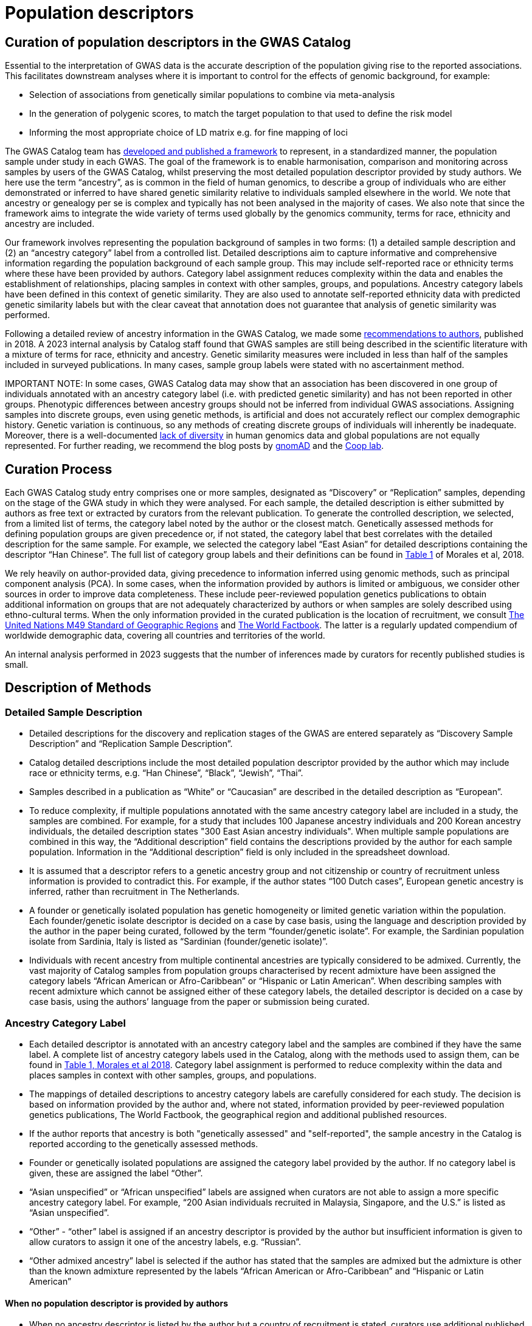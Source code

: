 = Population descriptors

== Curation of population descriptors in the GWAS Catalog

Essential to the interpretation of GWAS data is the accurate description of the population giving rise to the reported associations. This facilitates downstream analyses where it is important to control for the effects of genomic background, for example:

* Selection of associations from genetically similar populations to combine via meta-analysis 
* In the generation of polygenic scores, to match the target population to that used to define the risk model
* Informing the most appropriate choice of LD matrix e.g. for fine mapping of loci  

The GWAS Catalog team has link:https://genomebiology.biomedcentral.com/articles/10.1186/s13059-018-1396-2[developed and published a framework] to represent, in a standardized manner, the population sample under study in each GWAS. The goal of the framework is to enable harmonisation, comparison and monitoring across samples by users of the GWAS Catalog, whilst preserving the most detailed population descriptor provided by study authors. We here use the term “ancestry”, as is common in the field of human genomics, to describe a group of individuals who are either demonstrated or inferred to have shared genetic similarity relative to individuals sampled elsewhere in the world. We note that ancestry or genealogy per se is complex and typically has not been analysed in the majority of cases. We also note that since the framework aims to integrate the wide variety of terms used globally by the genomics community, terms for race, ethnicity and ancestry are included. 

Our framework involves representing the population background of samples in two forms: (1) a detailed sample description and (2) an “ancestry category” label from a controlled list. Detailed descriptions aim to capture informative and comprehensive information regarding the population background of each sample group. This may include self-reported race or ethnicity terms where these have been provided by authors. Category label assignment reduces complexity within the data and enables the establishment of relationships, placing samples in context with other samples, groups, and populations. Ancestry category labels have been defined in this context of genetic similarity. They are also used to annotate self-reported ethnicity data with predicted genetic similarity labels but with the clear caveat that annotation does not guarantee that analysis of genetic similarity was performed.

Following a detailed review of ancestry information in the GWAS Catalog, we made some link:ancestry-recommendation[recommendations to authors], published in 2018. A 2023 internal analysis by Catalog staff found that GWAS samples are still being described in the scientific literature with a mixture of terms for race, ethnicity and ancestry. Genetic similarity measures were included in less than half of the samples included in surveyed publications. In many cases, sample group labels were stated with no ascertainment method. 

IMPORTANT NOTE: In some cases, GWAS Catalog data may show that an association has been discovered in one group of individuals annotated with an ancestry category label (i.e. with predicted genetic similarity) and has not been reported in other groups.  
Phenotypic differences between ancestry groups should not be inferred from individual GWAS associations. Assigning samples into discrete groups, even using genetic methods, is artificial and does not accurately reflect our complex demographic history. Genetic variation is continuous, so any methods of creating discrete groups of individuals will inherently be inadequate. Moreover, there is a well-documented link:https://www.ebi.ac.uk/gwas/docs/ancestry-data[lack of diversity] in human genomics data and global populations are not equally represented. For further reading, we recommend the blog posts by link:https://gnomad.broadinstitute.org/news/2023-11-genetic-ancestry/[gnomAD] and the link:https://gcbias.org/2018/03/14/polygenic-scores-and-tea-drinking/[Coop lab].

== Curation Process

Each GWAS Catalog study entry comprises one or more samples, designated as “Discovery” or “Replication” samples, depending on the stage of the GWA study in which they were analysed. For each sample, the detailed description is either submitted by authors as free text or extracted by curators from the relevant publication. To generate the controlled description, we selected, from a limited list of terms, the category label noted by the author or the closest match. Genetically assessed methods for defining population groups are given precedence or, if not stated, the category label that best correlates with the detailed description for the same sample. For example, we selected the category label “East Asian” for detailed descriptions containing the descriptor “Han Chinese”. The full list of category group labels and their definitions can be found in link:https://www.ncbi.nlm.nih.gov/pmc/articles/PMC5815218/table/Tab1/?report=objectonly[Table 1] of Morales et al, 2018.
 
We rely heavily on author-provided data, giving precedence to information inferred using genomic methods, such as principal component analysis (PCA). In some cases, when the information provided by authors is limited or ambiguous, we consider other sources  in order to improve data completeness. These include peer-reviewed population genetics publications to obtain additional information on groups that are not adequately characterized by authors or when samples are solely described using ethno-cultural terms. When the only information provided in the curated publication is the location of recruitment, we consult link:https://unstats.un.org/unsd/methodology/m49[The United Nations M49 Standard of Geographic Regions] and link:https://www.cia.gov/library/publications/resources/the-world-factbook/index.html[The World Factbook]. The latter is a regularly updated compendium of worldwide demographic data, covering all countries and territories of the world. 

An internal analysis performed in 2023 suggests that the number of inferences made by curators for recently published studies is small.  

== Description of Methods

=== Detailed Sample Description

* Detailed descriptions for the discovery and replication stages of the GWAS are entered separately as “Discovery Sample Description” and “Replication Sample Description”.
* Catalog detailed descriptions include the most detailed population descriptor provided by the author which may include race or ethnicity terms, e.g. “Han Chinese”, “Black”, “Jewish”, “Thai”.
* Samples described in a publication as “White” or “Caucasian” are described in the detailed description as “European”.
* To reduce complexity, if multiple populations annotated with the same ancestry category label are included in a study, the samples are combined. For example, for a study that includes 100 Japanese ancestry individuals and 200 Korean ancestry individuals, the detailed description states "300 East Asian ancestry individuals". When multiple sample populations are combined in this way, the “Additional description” field contains the descriptions provided by the author for each sample population. Information in the “Additional description” field is only included in the spreadsheet download.
* It is assumed that a descriptor refers to a genetic ancestry group and not citizenship or country of recruitment unless information is provided to contradict this. For example, if the author states “100 Dutch cases”, European genetic ancestry is inferred, rather than recruitment in The Netherlands.
* A founder or genetically isolated population has genetic homogeneity or limited genetic variation within the population. Each founder/genetic isolate descriptor is decided on a case by case basis, using the language and description provided by the author in the paper being curated, followed by the term “founder/genetic isolate”. For example, the Sardinian population isolate from Sardinia, Italy is listed as “Sardinian (founder/genetic isolate)”.
* Individuals with recent ancestry from multiple continental ancestries are typically considered to be admixed. Currently, the vast majority of Catalog samples from population groups characterised by recent admixture have been assigned the category labels “African American or Afro-Caribbean” or “Hispanic or Latin American”. When describing samples with recent admixture which cannot be assigned either of these category labels, the detailed descriptor is decided on a case by case basis, using the authors’ language from the paper or submission being curated.


=== Ancestry Category Label

* Each detailed descriptor is annotated with an ancestry category label and the samples are combined if they have the same label. A complete list of ancestry category labels used in the Catalog, along with the methods used to assign them, can be found in link:https://www.ncbi.nlm.nih.gov/pmc/articles/PMC5815218/table/Tab1/?report=objectonly[Table 1, Morales et al 2018]. Category label assignment is performed to reduce complexity within the data and places samples in context with other samples, groups, and populations.
* The mappings of detailed descriptions to ancestry category labels are carefully considered for each study. The decision is based on information provided by the author and, where not stated, information provided by peer-reviewed population genetics publications, The World Factbook, the geographical region and additional published resources.
* If the author reports that ancestry is both "genetically assessed" and "self-reported", the sample ancestry in the Catalog is reported according to the genetically assessed methods.
* Founder or genetically isolated populations are assigned the category label provided by the author. If no category label is given, these are assigned the label “Other”.
* “Asian unspecified” or “African unspecified” labels are assigned when curators are not able to assign a more specific ancestry category label. For example, “200 Asian individuals recruited in Malaysia, Singapore, and the U.S.” is listed as “Asian unspecified”.
* “Other” - “other” label is assigned if an ancestry descriptor is provided by the author but insufficient information is given to allow curators to assign it one of the ancestry labels, e.g. “Russian”.
* “Other admixed ancestry” label is selected if the author has stated that the samples are admixed but the admixture is other than the known admixture represented by the labels “African American or Afro-Caribbean” and “Hispanic or Latin American”


==== When no population descriptor is provided by authors

* When no ancestry descriptor is listed by the author but a country of recruitment is stated, curators use additional published materials to infer a label. This includes relevant genetic ancestry publications and population demographics information provided by link:https://www.cia.gov/library/publications/resources/the-world-factbook/index.html[The World Factbook]. 
* The World Factbook is a reference resource, produced by the U.S. Central Intelligence Agency, which provides information about the demographics, geography, communications, government, economy, and military of countries. This may include information on the ethnic groups that make up the population of a country. This information is used to assign a category label to a study sample when the country of recruitment of the samples is the only information provided. Ancestry labels are only inferred for countries with > 90% of the population identifying as the same ethnic group according to The World Factbook. Ancestry is not assumed for countries with < 90% of the same ethnic group; in this case “NR” is entered.
* Other resources are consulted for a number of countries with a high proportion of admixture. For example, scientific papers have been consulted to assign category labels  to samples from countries in Latin America and the Caribbean.
“Not Reported” - “NR” is assigned if no ancestry label is reported in the paper and any country of recruitment provided cannot be used to infer one. “NR” is also used if the author classifies the samples as “other ancestry” when listing several groups.

We do not currently annotate the method used to define the curated ancestry category label. Users of the data are referred to the original publications for further details of how population descriptors were defined. Submitters of summary statistics may additionally provide information on the ascertainment method (genetically determined/self-reported) - this can be found in the link:https://www.ebi.ac.uk/gwas/docs/methods/summary-statistics[metadata file accompanying each dataset]. 

=== Country of Recruitment 

* Country of recruitment of the sample is extracted if stated by the author. Country of recruitment is not inferred from an ancestry identifier e.g. “100 Thai cases” does not necessarily mean that country of recruitment is “Thailand”.
* Country of recruitment is not assumed from a cohort or Biobank name (e.g. “Twins UK”, “Framingham Heart Study”); the specific location of recruitment of the samples must have been mentioned. An exception to this is if the samples are referred to as being recruited within a National Health Scheme or similar.
* When the descriptor "African American", “European American”, “Mexican American” or “American Indian” is provided, the U.S. is entered as the country of recruitment.
* “NR” is entered when no country of recruitment is provided.

=== Country of Origin

* Country of origin is entered if the author provides details of the country of origin of an individual’s grandparents. 
* Country of origin is also entered if there is evidence of known genealogy associated with a country of origin, e.g. “knowledge of Icelandic genealogy” has been used to justify assigning country of origin.
* “NR” is entered when no country of origin is provided.
* Country of origin information is only included in the link:file-downloads[spreadsheet download].


=== Additional Description

* All ancestry descriptors provided by the author are entered in the “Additional description” under the ancestry category label to which they have been mapped (this applies to GWAS Catalog studies from January 2016 onwards).
* When describing admixed samples, if provided by the author, the reference populations that contribute to admixture are entered in the “Additional description” under the “Other admixed ancestry” label.
* Information in the “Additional description” field is only included in the link:file-downloads[spreadsheet download].


== Full Methods details

For additional detail please review our link:ftp://ftp.ebi.ac.uk/pub/databases/gwas/ancestry[GWAS Catalog Ancestry Extraction Guidelines] and our paper, Morales et al., 2018, link:https://genomebiology.biomedcentral.com/articles/10.1186/s13059-018-1396-2[A standardized framework for representation of ancestry data in genomics studies, with application to the NHGRI-EBI GWAS Catalog]. 


== Finding curated sample metadata

In the GWAS Catalog website, sample metadata are found in the Studies and Associations tables when searching the Catalog. The controlled descriptions can be found in the Studies table, which is contained within the Trait, Publication and Variant pages. The detailed descriptions are also accessible from the Studies table, by opening additional columns using the “Add/Remove columns” button. The controlled description follows the format: sample size, ancestry label. In cases where more than one ancestry label is included in the same study, and group-specific p-values have been reported, this is noted in the "p value annotation" column in the Associations table. Studies can be filtered according to ancestry label by using the search box in the column of interest (e.g. by typing “East Asian” in the “Discovery sample description” column).

More sample meta-data, including country of recruitment, can be found in each dedicated Study-specific page, which can be accessed using the GWAS Catalog Study identifier for that study (GCST Id; e.g. link:https://www.ebi.ac.uk/gwas/studies/GCST90094952[GCST90094952]) or linked from a Publication, Trait or other page.

All sample metadata, including Country of Recruitment and Additional information, is available as a download file from our link:http://www.ebi.ac.uk/gwas/docs/file-downloads[download page.] For an overview of the kind of data found in this file, refer to link:http://www.ebi.ac.uk/gwas/docs/fileheaders#_file_headers_for_ancestry_download[the file header descriptions.]

== References

The following publications include analysis of the GWAS Catalog ancestry data:

_Step K et al._ +
link:https://www.frontiersin.org/journals/neuroscience/articles/10.3389/fnins.2024.1380860/full[Exploring the role of underrepresented populations in polygenic risk scores for neurodegenerative disease risk prediction]
Frontiers in Neuroscience 2024, vol 18 +

_Fatumo S et al._ +
link:https://www.nature.com/articles/s41591-021-01672-4[A roadmap to increase diversity in genomic studies]
Nature Medicine 2022 28, 243–250 + 

_Mills MC and Rahal C._ +
https://www.nature.com/articles/s41588-020-0580-y[The GWAS Diversity Monitor tracks diversity by disease in real time] +
Nature Genetics. 2020, 52, 242-243. + 

_Morales J et al._ +
http://rdcu.be/G6Fv[A standardized framework for representation of ancestry data in genomics studies, with application to the NHGRI-EBI GWAS Catalog] +
Genome Biology (2018) 19:21 +

_Popejoy AB and Fullerton SM._ +
http://www.nature.com/news/genomics-is-failing-on-diversity-1.20759[Genomics is failing on diversity] +
Nature. 2016, 538 (7624), 161-164. +

_Need, AC and Goldstein, DB._ +
http://europepmc.org/abstract/MED/19836853[Next generation disparities in human genomics: concerns and remedies] +
Trends Genet. 2009, 25, 489–494. +

== Other Resources 

link:https://unstats.un.org/unsd/methodology/m49/[The United Nations M49 Standard of Geographic Regions]

link:https://www.cia.gov/library/publications/resources/the-world-factbook/index.html[The World Factbook] 

link:https://gwasdiversitymonitor.com[The GWAS Diversity Monitor]

link:https://nap.nationalacademies.org/catalog/26902/using-population-descriptors-in-genetics-and-genomics-research-a-new[Using Population Descriptors in Genetics and Genomics Research]

